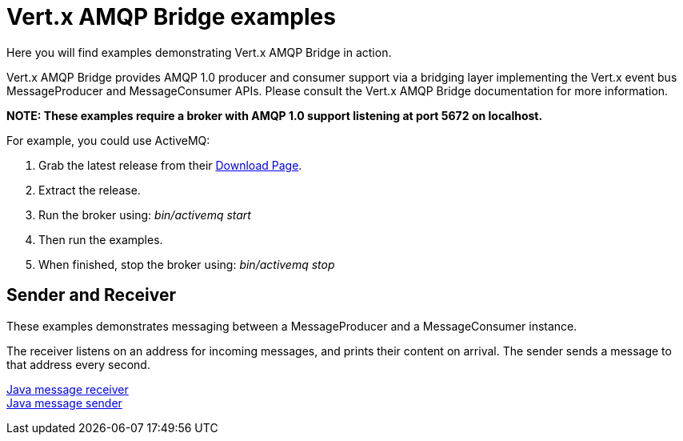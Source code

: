 = Vert.x AMQP Bridge examples

Here you will find examples demonstrating Vert.x AMQP Bridge in action.

Vert.x AMQP Bridge provides AMQP 1.0 producer and consumer support via a bridging layer implementing the Vert.x event bus
MessageProducer and MessageConsumer APIs. Please consult the Vert.x AMQP Bridge documentation for more information.

**NOTE: These examples require a broker with AMQP 1.0 support listening at port 5672 on localhost.**

For example, you could use ActiveMQ:

. Grab the latest release from their link:http://activemq.apache.org/download.html[Download Page].
. Extract the release.
. Run the broker using: _bin/activemq start_
. Then run the examples.
. When finished, stop the broker using: _bin/activemq stop_

== Sender and Receiver

These examples demonstrates messaging between a MessageProducer and a MessageConsumer instance.

The receiver listens on an address for incoming messages, and prints their content on arrival. The sender
sends a message to that address every second.

link:src/main/java/io/vertx/example/amqp/Receiver.java[Java message receiver] +
link:src/main/java/io/vertx/example/amqp/Sender.java[Java message sender]
